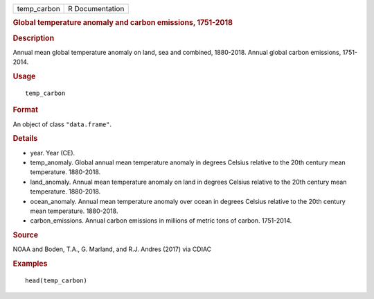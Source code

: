 .. container::

   .. container::

      =========== ===============
      temp_carbon R Documentation
      =========== ===============

      .. rubric:: Global temperature anomaly and carbon emissions,
         1751-2018
         :name: global-temperature-anomaly-and-carbon-emissions-1751-2018

      .. rubric:: Description
         :name: description

      Annual mean global temperature anomaly on land, sea and combined,
      1880-2018. Annual global carbon emissions, 1751-2014.

      .. rubric:: Usage
         :name: usage

      ::

         temp_carbon

      .. rubric:: Format
         :name: format

      An object of class ``"data.frame"``.

      .. rubric:: Details
         :name: details

      -  year. Year (CE).

      -  temp_anomaly. Global annual mean temperature anomaly in degrees
         Celsius relative to the 20th century mean temperature.
         1880-2018.

      -  land_anomaly. Annual mean temperature anomaly on land in
         degrees Celsius relative to the 20th century mean temperature.
         1880-2018.

      -  ocean_anomaly. Annual mean temperature anomaly over ocean in
         degrees Celsius relative to the 20th century mean temperature.
         1880-2018.

      -  carbon_emissions. Annual carbon emissions in millions of metric
         tons of carbon. 1751-2014.

      .. rubric:: Source
         :name: source

      NOAA and Boden, T.A., G. Marland, and R.J. Andres (2017) via CDIAC

      .. rubric:: Examples
         :name: examples

      ::

         head(temp_carbon)
